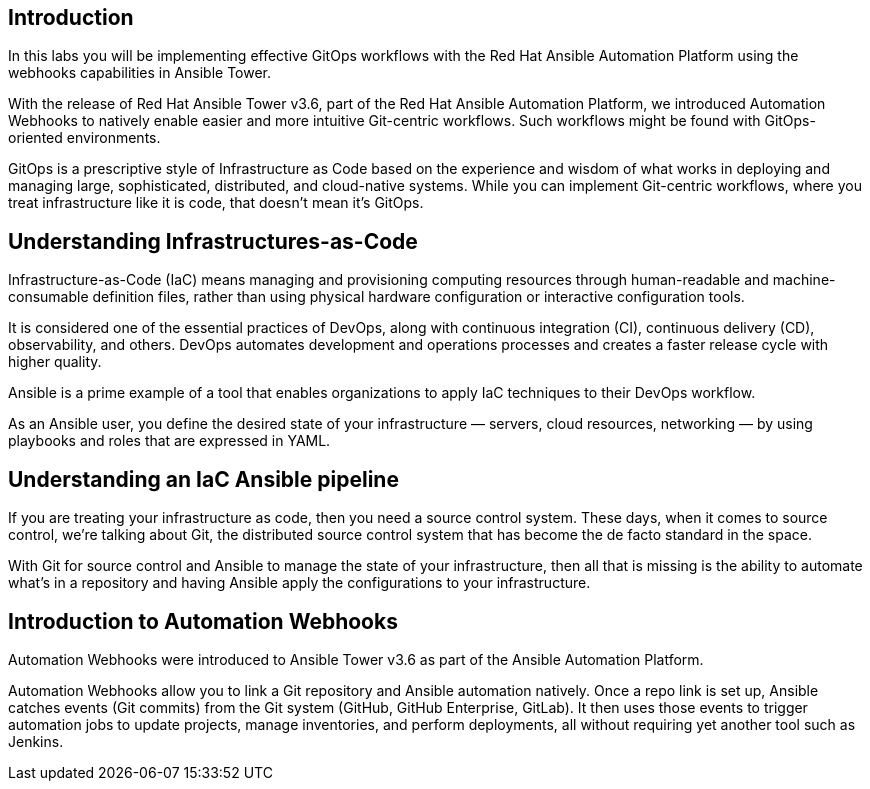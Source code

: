
== Introduction

In this labs you will be implementing effective GitOps workflows with the Red Hat Ansible Automation Platform using the webhooks capabilities in Ansible Tower. 

With the release of Red Hat Ansible Tower v3.6, part of the Red Hat Ansible Automation Platform, we introduced Automation Webhooks to natively enable easier and more intuitive Git-centric workflows. Such workflows might be found with GitOps-oriented environments.

GitOps is a prescriptive style of Infrastructure as Code based on the experience and wisdom of what works in deploying and managing large, sophisticated, distributed, and cloud-native systems. While you can implement Git-centric workflows, where you treat infrastructure like it is code, that doesn't mean it's GitOps.

== Understanding Infrastructures-as-Code

Infrastructure-as-Code (IaC) means managing and provisioning computing resources through human-readable and machine-consumable definition files, rather than using physical hardware configuration or interactive configuration tools.

It is considered one of the essential practices of DevOps, along with continuous integration (CI), continuous delivery (CD), observability, and others. DevOps automates development and operations processes and creates a faster release cycle with higher quality.

Ansible is a prime example of a tool that enables organizations to apply IaC techniques to their DevOps workflow.

As an Ansible user, you define the desired state of your infrastructure — servers, cloud resources, networking — by using playbooks and roles that are expressed in YAML. 


== Understanding an IaC Ansible pipeline

If you are treating your infrastructure as code, then you need a source control system. These days, when it comes to source control, we're talking about Git, the distributed source control system that has become the de facto standard in the space.

With Git for source control and Ansible to manage the state of your infrastructure, then all that is missing is the ability to automate what's in a repository and having Ansible apply the configurations to your infrastructure.


== Introduction to Automation Webhooks

Automation Webhooks were introduced to Ansible Tower v3.6 as part of the Ansible Automation Platform.

Automation Webhooks allow you to link a Git repository and Ansible automation natively. Once a repo link is set up, Ansible catches events (Git commits) from the Git system (GitHub, GitHub Enterprise, GitLab). It then uses those events to trigger automation jobs to update projects, manage inventories, and perform deployments, all without requiring yet another tool such as Jenkins.
